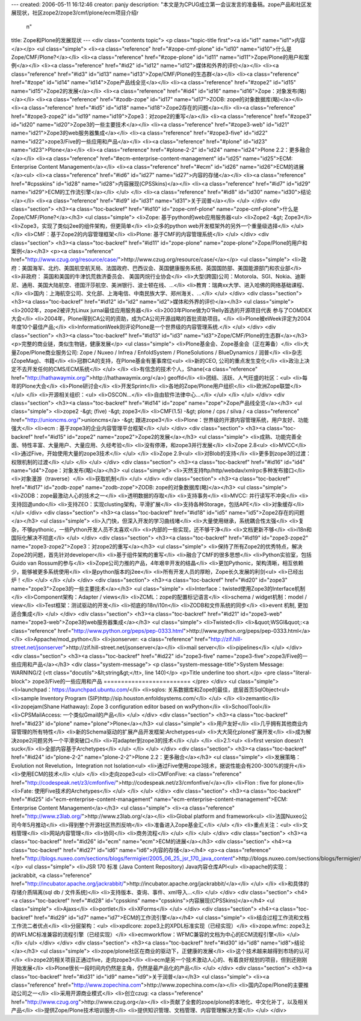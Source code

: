 ---
created: 2006-05-11 16:12:46
creator: panjy
description: "本文是为CPUG成立第一会议发言的准备稿。zope产品和社区发展现状，社区zope2/zope3/cmf/plone/ecm项目介绍\r\
  \n"
title: Zope和Plone的发展现状
---
<div class="contents topic">
<p class="topic-title first"><a id="id1" name="id1">内容</a></p>
<ul class="simple">
<li><a class="reference" href="#zope-cmf-plone" id="id10" name="id10">什么是Zope/CMF/Plone?</a></li>
<li><a class="reference" href="#zope-plone" id="id11" name="id11">Zope/Plone的用户和案例</a></li>
<li><a class="reference" href="#id2" id="id12" name="id12">媒体和外界的评价</a></li>
<li><a class="reference" href="#id3" id="id13" name="id13">Zope/CMF/Plone的生态群</a></li>
<li><a class="reference" href="#zope" id="id14" name="id14">Zope产品线全览</a></li>
<li><a class="reference" href="#zope2" id="id15" name="id15">Zope2的发展</a></li>
<li><a class="reference" href="#id4" id="id16" name="id16">Zope：对象发布(略)</a></li>
<li><a class="reference" href="#zodb-zope" id="id17" name="id17">ZODB: zope的对象数据库(略)</a></li>
<li><a class="reference" href="#id5" id="id18" name="id18">Zope2存在的问题</a></li>
<li><a class="reference" href="#zope3-zope2" id="id19" name="id19">Zope3：对zope2的重写</a></li>
<li><a class="reference" href="#zope3" id="id20" name="id20">Zope3的一些主要技术</a></li>
<li><a class="reference" href="#zope3-web" id="id21" name="id21">Zope3的web服务器集成</a></li>
<li><a class="reference" href="#zope3-five" id="id22" name="id22">zope3/Five的一些应用和产品</a></li>
<li><a class="reference" href="#plone" id="id23" name="id23">Plone</a></li>
<li><a class="reference" href="#plone-2-2" id="id24" name="id24">Plone 2.2：更多融合</a></li>
<li><a class="reference" href="#ecm-enterprise-content-management" id="id25" name="id25">ECM: Enterprise Content Management</a></li>
<li><a class="reference" href="#ecm" id="id26" name="id26">ECM的进展</a><ul>
<li><a class="reference" href="#id6" id="id27" name="id27">内容的存储</a></li>
<li><a class="reference" href="#cpsskins" id="id28" name="id28">内容展现(CPSSkins)</a></li>
<li><a class="reference" href="#id7" id="id29" name="id29">ECM的工作流引擎</a></li>
</ul>
</li>
<li><a class="reference" href="#id8" id="id30" name="id30">结论</a></li>
<li><a class="reference" href="#id9" id="id31" name="id31">关于润普</a></li>
</ul>
</div>
<div class="section">
<h3><a class="toc-backref" href="#id10" id="zope-cmf-plone" name="zope-cmf-plone">什么是Zope/CMF/Plone?</a></h3>
<ul class="simple">
<li>Zope: 基于python的web应用服务器<ul>
<li>Zope2 -&gt; Zope3</li>
<li>Zope3，实现了类似j2ee的组件架构，但更简单</li>
<li>众多的python web开发框架外的另外一个重量级选择</li>
</ul>
</li>
<li>CMF：基于Zope2的内容管理框架</li>
<li>Plone: 基于CMF的内容管理系统</li>
</ul>
</div>
<div class="section">
<h3><a class="toc-backref" href="#id11" id="zope-plone" name="zope-plone">Zope/Plone的用户和案例</a></h3>
<p><a class="reference" href="http://www.czug.org/resource/case/">http://www.czug.org/resource/case/</a></p>
<ul class="simple">
<li>政府：美国海军、北约、美国航空航天局、法国政府、巴西议会、英国健康服务系统、英国国防部、美国能源部门和农业部</li>
<li>非政府： 英国和美国的牛津饥荒救济委员会、 美国丙烷行业协会</li>
<li>大型(跨国)公司：Motorola、SGI、Nokia、迪斯尼、通用、美国大陆航空、德国汗莎航空、美洲银行、波士顿在线、...</li>
<li>教育：瑞典xx大学、进入哈佛的网络基础课程、</li>
<li>国内：上海航空公司、文化部、上海电信、中南民族大学、郑州海关、...</li>
</ul>
</div>
<div class="section">
<h3><a class="toc-backref" href="#id12" id="id2" name="id2">媒体和外界的评价</a></h3>
<ul class="simple">
<li>2002年，zope2被评为Linux jurnal最佳应用服务器</li>
<li>2003年Plone做为O'Relly首选的开源项目代表  参与了COMDEX大会</li>
<li>2004年，Plone得到CA公司的资助，成为CA公司开源战略的首批资助项目。</li>
<li>Plone被eWeek评定为2004年度10个最佳产品;</li>
<li>InformationWeek则评论Plone是一个世界级的内容管理系统.</li>
</ul>
</div>
<div class="section">
<h3><a class="toc-backref" href="#id13" id="id3" name="id3">Zope/CMF/Plone的生态群</a></h3>
<p>完整的商业链，类似生物链，健康发展</p>
<ul class="simple">
<li>Plone基金会、Zope基金会（正在筹备）</li>
<li>大量Zope/Plone商业服务公司: Zope / Nuxeo / Infrea / EnfoldSystem / PloneSolutions / BlueDynamics / 润普</li>
<li>杂志(ZopeMag)、书籍</li>
<li>冠群CA的支持，在Plone基金有董事席位<ul>
<li>新的CEO, 公司的重点发生变化</li>
<li>政治上决定不去开发任何的CMS/ECM系统</li>
</ul>
</li>
<li>有信念的技术个人，Shane(<a class="reference" href="http://hathawaymix.org/">http://hathawaymix.org/</a>) geoffd</li>
<li>团结、活跃、人气旺盛的社区：<ul>
<li>每年的Plone大会</li>
<li>Plone研讨会</li>
<li>开发Sprint</li>
<li>各地的Zope/Plone用户组织</li>
<li>欧洲Zope联盟</li>
</ul>
</li>
<li>开源相关组织：<ul>
<li>OSCON...</li>
<li>自由软件法律中心...</li>
</ul>
</li>
</ul>
</div>
<div class="section">
<h3><a class="toc-backref" href="#id14" id="zope" name="zope">Zope产品线全览</a></h3>
<ul class="simple">
<li>zope2 -&gt; (five) -&gt; zope3</li>
<li>CMF(1.5) -&gt; plone / cps / silva / <a class="reference" href="http://unioncms.org/">unioncms</a> -&gt; 跟进zope3</li>
<li>Plone：世界级的开源内容管理系统，用户友好、功能强大</li>
<li>ecm : 基于zope3的企业内容管理平台框架</li>
</ul>
</div>
<div class="section">
<h3><a class="toc-backref" href="#id15" id="zope2" name="zope2">Zope2的发展</a></h3>
<ul class="simple">
<li>成熟、功能完善全面、特性丰富、大量用户、大量应用、久经考验</li>
<li>没有停滞，和zope3并行发展</li>
<li>Zope 2.8<ul>
<li>MVCC</li>
<li>通过Five，开始使用大量的zope3技术</li>
</ul>
</li>
<li>Zope 2.9<ul>
<li>对Blob的支持</li>
<li>更多到zope3的过渡：权限机制的过渡</li>
</ul>
</li>
</ul>
</div>
<div class="section">
<h3><a class="toc-backref" href="#id16" id="id4" name="id4">Zope：对象发布(略)</a></h3>
<ul class="simple">
<li>天然支持ftp/http/webdav/xmlrpc多种发布接口</li>
<li>对象漫游（traverse）</li>
<li>获取机制</li>
</ul>
</div>
<div class="section">
<h3><a class="toc-backref" href="#id17" id="zodb-zope" name="zodb-zope">ZODB: zope的对象数据库(略)</a></h3>
<ul class="simple">
<li>ZODB：zope最激动人心的技术之一</li>
<li>透明数据的存取</li>
<li>支持事务</li>
<li>MVCC: 并行读写不冲突</li>
<li>支持回退undo</li>
<li>支持ZEO：实现clusting架构，平滑扩展</li>
<li>支持各种Storage，包括APE</li>
<li>对象缓存</li>
</ul>
</div>
<div class="section">
<h3><a class="toc-backref" href="#id18" id="id5" name="id5">Zope2存在的问题</a></h3>
<ul class="simple">
<li>入门快，但深入开发的学习曲线堵</li>
<li>大量使用继承，系统耦合性太强</li>
<li>复杂，不够pythonic，一些Python开发人员不太喜欢</li>
<li>内部的一些实现，还不够干净</li>
<li>文档更新不够</li>
<li>i18n和国际化解决不彻底</li>
</ul>
</div>
<div class="section">
<h3><a class="toc-backref" href="#id19" id="zope3-zope2" name="zope3-zope2">Zope3：对zope2的重写</a></h3>
<ul class="simple">
<li>保持了所有Zope2的优秀特点，解决Zope2的问题，首先针对developer</li>
<li>基于组件架构的重写</li>
<li>融合了CMF的很多思想</li>
<li>Python实验室，包括Guido van Rossum的参与</li>
<li>Zope公司力推的产品，4年艰辛开发的结晶</li>
<li>更加Pythonic，架构清晰，相互依赖少，能够被更多系统使用</li>
<li>是python版本的j2ee</li>
<li>所有开发人员的厚盼，Zope长久发展的利剑<ul>
<li>已经出炉！</li>
</ul>
</li>
</ul>
</div>
<div class="section">
<h3><a class="toc-backref" href="#id20" id="zope3" name="zope3">Zope3的一些主要技术</a></h3>
<ul class="simple">
<li>Interface：twisted使用Zope3的Interface机制</li>
<li>Component架构：Adapter / views</li>
<li>ZCML：zope的配置标记语言</li>
<li>schema / widget机制：model / view</li>
<li>Test框架：测试驱动的开发</li>
<li>彻底的i18n/i10n</li>
<li>ZODB和文件系统的同步</li>
<li>event 机制, 更加适合集成</li>
</ul>
</div>
<div class="section">
<h3><a class="toc-backref" href="#id21" id="zope3-web" name="zope3-web">Zope3的web服务器集成</a></h3>
<ul class="simple">
<li>Twisted</li>
<li>&quot;WSGI&quot;:<a class="reference" href="http://www.python.org/peps/pep-0333.html">http://www.python.org/peps/pep-0333.html</a></li>
<li>Appache/mod_python</li>
<li>jsonserver: <a class="reference" href="http://zif.hill-street.net/jsonserver">http://zif.hill-street.net/jsonserver</a></li>
<li>mail server</li>
<li>pipelines</li>
</ul>
</div>
<div class="section">
<h3><a class="toc-backref" href="#id22" id="zope3-five" name="zope3-five">zope3/Five的一些应用和产品</a></h3>
<div class="system-message">
<p class="system-message-title">System Message: WARNING/2 (<tt class="docutils">&lt;string&gt;</tt>, line 140)</p>
<p>Title underline too short.</p>
<pre class="literal-block">
zope3/Five的一些应用和产品
=========================
</pre>
</div>
<ul class="simple">
<li>launchpad：https://launchpad.ubuntu.com/</li>
<li>sqlos: 关系数据库和Zope的最佳，底层首页SqlObject<ul>
<li>sample Inventory Program (SIP)http://sip.houston.enfoldsystems.com/</li>
</ul>
</li>
<li>zemantic</li>
<li>zopejam(Shane Hathaway): Zope 3 configuration editor based on wxPython</li>
<li>SchoolTool</li>
<li>CPSMailAccess: 一个类似Gmail的产品</li>
</ul>
</div>
<div class="section">
<h3><a class="toc-backref" href="#id23" id="plone" name="plone">Plone</a></h3>
<ul class="simple">
<li>用户友好</li>
<li>几乎拥有其他商业内容管理的所有特性</li>
<li>新的Schema驱动的扩展产品开发框架:Archetypes<ul>
<li>大大简化plone扩展开发</li>
<li>成为解决zope2问题另外一个平滑突破口</li>
<li>可adapter到zope3的技术</li>
</ul>
</li>
<li>2.1:<ul>
<li>first version doesn't suck</li>
<li>全部内容基于Archetypes</li>
</ul>
</li>
</ul>
</div>
<div class="section">
<h3><a class="toc-backref" href="#id24" id="plone-2-2" name="plone-2-2">Plone 2.2：更多融合</a></h3>
<ul class="simple">
<li>发展策略：Evolution not Revelution，Integration not Isolation<ul>
<li>通过Five使用zope3技术，据说性能会有200-300%的提升</li>
<li>使用ECM的技术</li>
</ul>
</li>
<li>走向zope3<ul>
<li>CMFonFive: <a class="reference" href="http://codespeak.net/z3/cmfonfive/">http://codespeak.net/z3/cmfonfive/</a></li>
<li>Flon : five for plone</li>
<li>Fate: 使用Five技术的Archetypes</li>
</ul>
</li>
</ul>
</div>
<div class="section">
<h3><a class="toc-backref" href="#id25" id="ecm-enterprise-content-management" name="ecm-enterprise-content-management">ECM: Enterprise Content Management</a></h3>
<ul class="simple">
<li><a class="reference" href="http://www.z3lab.org/">http://www.z3lab.org/</a></li>
<li>Global platform and framework<ul>
<li>法国Nuxeo公司今年5月推动</li>
<li>得到整个开源社区热烈反响</li>
<li>准备进入Zope基金汇</li>
</ul>
</li>
<li>重点关注：<ul>
<li>文档管理</li>
<li>网站内容管理</li>
<li>协同</li>
<li>商务流程</li>
</ul>
</li>
</ul>
</div>
<div class="section">
<h3><a class="toc-backref" href="#id26" id="ecm" name="ecm">ECM的进展</a></h3>
<div class="section">
<h4><a class="toc-backref" href="#id27" id="id6" name="id6">内容的存储</a></h4>
<p><a class="reference" href="http://blogs.nuxeo.com/sections/blogs/fermigier/2005_06_25_jsr_170_java_content">http://blogs.nuxeo.com/sections/blogs/fermigier/2005_06_25_jsr_170_java_content</a></p>
<ul class="simple">
<li>JSR 170 标准 (Java Content Repository) Java内容仓库API<ul>
<li>apache的实现：jackrabbit, <a class="reference" href="http://incubator.apache.org/jackrabbit/">http://incubator.apache.org/jackrabbit/</a></li>
</ul>
</li>
<li>和具体的存储介质隔离(sql db / 文件系统)</li>
<li>支持版本、查询、事件、xml导入...</li>
</ul>
</div>
<div class="section">
<h4><a class="toc-backref" href="#id28" id="cpsskins" name="cpsskins">内容展现(CPSSkins)</a></h4>
<ul class="simple">
<li>Ajaxs</li>
<li>portlet</li>
<li>XForms</li>
</ul>
</div>
<div class="section">
<h4><a class="toc-backref" href="#id29" id="id7" name="id7">ECM的工作流引擎</a></h4>
<ul class="simple">
<li>结合过程工作流和文档工作流二者优点</li>
<li>分层架构：<ul>
<li>xpdlcore: zope3上的XPDL标准实现（已经实现）</li>
<li>zope.wfmc: zope3上的WFLMC标准兼容的流程引擎（已经实现）</li>
<li>ecmworkflow：WFMC兼容的文档为中心的ECM流程引擎</li>
</ul>
</li>
</ul>
</div>
</div>
<div class="section">
<h3><a class="toc-backref" href="#id30" id="id8" name="id8">结论</a></h3>
<ul class="simple">
<li>zope/plone社区在商业的驱动下，正健康的发展</li>
<li>这个技术越来越得到市场的认可</li>
<li>zope2的相关项目正通过five，走向zope3</li>
<li>ecm是另一个技术激动人心的、有着良好规划的项目，但到还刚刚开始发展</li>
<li>Plone很长一段时间内仍然是主角，仍然是最产品化的产品</li>
</ul>
</div>
<div class="section">
<h3><a class="toc-backref" href="#id31" id="id9" name="id9">关于润普</a></h3>
<ul class="simple">
<li><a class="reference" href="http://www.zopechina.com">http://www.zopechina.com</a></li>
<li>国内Zope/Plone的主要推动公司之一</li>
<li>采用开源商业模式</li>
<li>创立czug: <a class="reference" href="http://www.czug.org">http://www.czug.org</a></li>
<li>贡献了全套的zope/plone的本地化、中文化补丁，以及相关产品</li>
<li>提供Zope/Plone技术培训服务</li>
<li>提供知识管理、文档管理、内容管理解决方案</li>
</ul>
</div>
